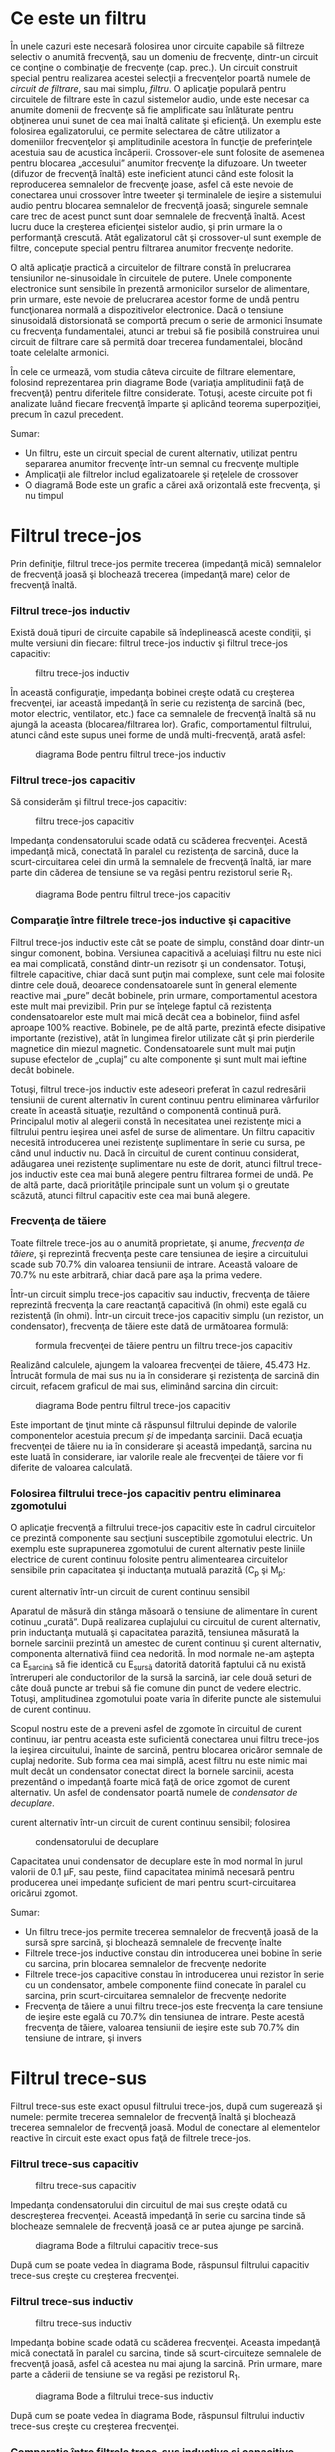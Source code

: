 * Ce este un filtru

În unele cazuri este necesară folosirea unor circuite capabile să
filtreze selectiv o anumită frecvenţă, sau un domeniu de frecvenţe,
dintr-un circuit ce conţine o combinaţie de frecvenţe (cap. prec.). Un
circuit construit special pentru realizarea acestei selecţii a
frecvenţelor poartă numele de /circuit de filtrare/, sau mai simplu,
/filtru/. O aplicaţie populară pentru circuitele de filtrare este în
cazul sistemelor audio, unde este necesar ca anumite domenii de
frecvenţe să fie amplificate sau înlăturate pentru obţinerea unui sunet
de cea mai înaltă calitate şi eficienţă. Un exemplu este folosirea
egalizatorului, ce permite selectarea de către utilizator a domeniilor
frecvenţelor şi amplitudinile acestora în funcţie de preferinţele
acestuia sau de acustica încăperii. Crossover-ele sunt folosite de
asemenea pentru blocarea „accesului” anumitor frecvenţe la difuzoare. Un
tweeter (difuzor de frecvenţă înaltă) este ineficient atunci când este
folosit la reproducerea semnalelor de frecvenţe joase, asfel că este
nevoie de conectarea unui crossover între tweeter şi terminalele de
ieşire a sistemului audio pentru blocarea semnalelor de frecvenţă joasă;
singurele semnale care trec de acest punct sunt doar semnalele de
frecvenţă înaltă. Acest lucru duce la creşterea eficienţei sistelor
audio, şi prin urmare la o performanţă crescută. Atât egalizatorul cât
şi crossover-ul sunt exemple de filtre, concepute special pentru
filtrarea anumitor frecvenţe nedorite.

O altă aplicaţie practică a circuitelor de filtrare constă în
prelucrarea tensiunilor ne-sinusoidale în circuitele de putere. Unele
componente electronice sunt sensibile în prezentă armonicilor surselor
de alimentare, prin urmare, este nevoie de prelucrarea acestor forme de
undă pentru funcţionarea normală a dispozitivelor electronice. Dacă o
tensiune sinusoidală distorsionată se comportă precum o serie de
armonici însumate cu frecvenţa fundamentalei, atunci ar trebui să fie
posibilă construirea unui circuit de filtrare care să permită doar
trecerea fundamentalei, blocând toate celelalte armonici.

În cele ce urmează, vom studia câteva circuite de filtrare elementare,
folosind reprezentarea prin diagrame Bode (variaţia amplitudinii faţă de
frecvenţă) pentru diferitele filtre considerate. Totuşi, aceste circuite
pot fi analizate luând fiecare frecvenţă împarte şi aplicând teorema
superpoziţiei, precum în cazul precedent.

Sumar:

-  Un filtru, este un circuit special de curent alternativ, utilizat
   pentru separarea anumitor frecvenţe într-un semnal cu frecvenţe
   multiple
-  Amplicaţii ale filtrelor includ egalizatoarele şi reţelele de
   crossover
-  O diagramă Bode este un grafic a cărei axă orizontală este frecvenţa,
   şi nu timpul

* Filtrul trece-jos

Prin definiţie, filtrul trece-jos permite trecerea (impedanţă mică)
semnalelor de frecvenţă joasă şi blochează trecerea (impedanţă mare)
celor de frecvenţă înaltă.

*** Filtrul trece-jos inductiv

Există două tipuri de circuite capabile să îndeplinească aceste
condiţii, şi multe versiuni din fiecare: filtrul trece-jos inductiv şi
filtrul trece-jos capacitiv:

#+CAPTION: filtru trece-jos inductiv
[[../poze/02116.png]]

În această configuraţie, impedanţa bobinei creşte odată cu creşterea
frecvenţei, iar această impedanţă în serie cu rezistenţa de sarcină
(bec, motor electric, ventilator, etc.) face ca semnalele de frecvenţă
înaltă să nu ajungă la aceasta (blocarea/filtrarea lor). Grafic,
comportamentul filtrului, atunci când este supus unei forme de undă
multi-frecvenţă, arată asfel:

#+CAPTION: diagrama Bode pentru filtrul trece-jos inductiv
[[../poze/22026.png]]

*** Filtrul trece-jos capacitiv

Să considerăm şi filtrul trece-jos capacitiv:

#+CAPTION: filtru trece-jos capacitiv
[[../poze/02117.png]]

Impedanţa condensatorului scade odată cu scăderea frecvenţei. Acestă
impedanţă mică, conectată în paralel cu rezistenţa de sarcină, duce la
scurt-circuitarea celei din urmă la semnalele de frecvenţă înaltă, iar
mare parte din căderea de tensiune se va regăsi pentru rezistorul serie
R_{1}.

#+CAPTION: diagrama Bode pentru filtrul trece-jos capacitiv
[[../poze/22027.png]]

*** Comparaţie între filtrele trece-jos inductive şi capacitive

Filtrul trece-jos inductiv este cât se poate de simplu, constând doar
dintr-un singur comonent, bobina. Versiunea capacitivă a aceluiaşi
filtru nu este nici ea mai complicată, constând dintr-un rezisotr şi un
condensator. Totuşi, filtrele capacitive, chiar dacă sunt puţin mai
complexe, sunt cele mai folosite dintre cele două, deoarece
condensatoarele sunt în general elemente reactive mai „pure” decât
bobinele, prin urmare, comportamentul acestora este mult mai previzibil.
Prin pur se înţelege faptul că rezistenţa condensatoarelor este mult mai
mică decât cea a bobinelor, fiind asfel aproape 100% reactive. Bobinele,
pe de altă parte, prezintă efecte disipative importante (rezistive),
atât în lungimea firelor utilizate cât şi prin pierderile magnetice din
miezul magnetic. Condensatoarele sunt mult mai puţin supuse efectelor de
„cuplaj” cu alte componente şi sunt mult mai ieftine decât bobinele.

Totuşi, filtrul trece-jos inductiv este adeseori preferat în cazul
redresării tensiunii de curent alternativ în curent continuu pentru
eliminarea vârfurilor create în această situaţie, rezultând o componentă
continuă pură. Principalul motiv al alegerii constă în necesitatea unei
rezistenţe mici a filtrului pentru ieşirea unei asfel de surse de
alimentare. Un filtru capacitiv necesită introducerea unei rezistenţe
suplimentare în serie cu sursa, pe când unul inductiv nu. Dacă în
circuitul de curent continuu considerat, adăugarea unei rezistenţe
suplimentare nu este de dorit, atunci filtrul trece-jos inductiv este
cea mai bună alegere pentru filtrarea formei de undă. Pe de altă parte,
dacă priorităţile principale sunt un volum şi o greutate scăzută, atunci
filtrul capacitiv este cea mai bună alegere.

*** Frecvenţa de tăiere

Toate filtrele trece-jos au o anumită proprietate, şi anume, /frecvenţa
de tăiere/, şi reprezintă frecvenţa peste care tensiunea de ieşire a
circuitului scade sub 70.7% din valoarea tensiunii de intrare. Această
valoare de 70.7% nu este arbitrară, chiar dacă pare aşa la prima vedere.

Într-un circuit simplu trece-jos capacitiv sau inductiv, frecvenţa de
tăiere reprezintă frecvenţa la care reactanţă capacitivă (în ohmi) este
egală cu rezistenţă (în ohmi). Într-un circuit trece-jos capacitiv
simplu (un rezistor, un condensator), frecvenţa de tăiere este dată de
următoarea formulă:

#+CAPTION: formula frecvenţei de tăiere pentru un filtru trece-jos
#+CAPTION: capacitiv
[[../poze/12097.png]]

Realizând calculele, ajungem la valoarea frecvenţei de tăiere, 45.473
Hz. Întrucât formula de mai sus nu ia în considerare şi rezistenţa de
sarcină din circuit, refacem graficul de mai sus, eliminând sarcina din
circuit:

#+CAPTION: diagrama Bode pentru filtrul trece-jos capacitiv
[[../poze/22028.png]]

Este important de ţinut minte că răspunsul filtrului depinde de valorile
componentelor acestuia precum /şi/ de impedanţa sarcinii. Dacă ecuaţia
frecvenţei de tăiere nu ia în considerare şi această impedanţă, sarcina
nu este luată în considerare, iar valorile reale ale frecvenţei de
tăiere vor fi diferite de valoarea calculată.

*** Folosirea filtrului trece-jos capacitiv pentru eliminarea zgomotului

O aplicaţie frecvenţă a filtrului trece-jos capacitiv este în cadrul
circuitelor ce prezintă componente sau secţiuni susceptibile zgomotului
electric. Un exemplu este suprapunerea zgomotului de curent alternativ
peste liniile electrice de curent continuu folosite pentru alimentearea
circuitelor sensibile prin capacitatea şi inductanţa mutuală parazită
(C_{p} şi M_{p}:

#+CAPTION: zgomotul inductiv şi capacitiv introdus de un circuit de
curent alternativ într-un circuit de curent continuu sensibil
[[../poze/02300.png]]

Aparatul de măsură din stânga măsoară o tensiune de alimentare în curent
cotinuu „curată”. După realizarea cuplajului cu circuitul de curent
alternativ, prin inductanţa mutuală şi capacitatea parazită, tensiunea
măsurată la bornele sarcinii prezintă un amestec de curent continuu şi
curent alternativ, componenta alternativă fiind cea nedorită. În mod
normale ne-am aştepta ca E_{sarcină} să fie identică cu E_{sursă}
datorită datorită faptului că nu există întreruperi ale conductorilor de
la sursă la sarcină, iar cele două seturi de câte două puncte ar trebui
să fie comune din punct de vedere electric. Totuşi, amplitudinea
zgomotului poate varia în diferite puncte ale sistemului de curent
continuu.

Scopul nostru este de a preveni asfel de zgomote în circuitul de curent
continuu, iar pentru aceasta este suficientă conectarea unui filtru
trece-jos la ieşirea circuitului, înainte de sarcină, pentru blocarea
oricăror semnale de cuplaj nedorite. Sub forma cea mai simplă, acest
filtru nu este nimic mai mult decât un condensator conectat direct la
bornele sarcinii, acesta prezentând o impedanţă foarte mică faţă de
orice zgomot de curent alternativ. Un asfel de condensator poartă numele
de /condensator de decuplare/.

#+CAPTION: zgomotul inductiv şi capacitiv introdus de un circuit de
curent alternativ într-un circuit de curent continuu sensibil; folosirea
#+CAPTION: condensatorului de decuplare
[[../poze/02301.png]]

Capacitatea unui condensator de decuplare este în mod normal în jurul
valorii de 0.1 µF, sau peste, fiind capacitatea minimă necesară pentru
producerea unei impedanţe suficient de mari pentru scurt-circuitarea
oricărui zgomot.

Sumar:

-  Un filtru trece-jos permite trecerea semnalelor de frecvenţă joasă de
   la sursă spre sarcină, şi blochează semnalele de frecvenţe înalte
-  Filtrele trece-jos inductive constau din introducerea unei bobine în
   serie cu sarcina, prin blocarea semnalelor de frecvenţe nedorite
-  Filtrele trece-jos capacitive constau în introducerea unui rezistor
   în serie cu un condensator, ambele componente fiind conecate în
   paralel cu sarcina, prin scurt-circuitarea semnalelor de frecvenţe
   nedorite
-  Frecvenţa de tăiere a unui filtru trece-jos este frecvenţa la care
   tensiune de ieşire este egală cu 70.7% din tensiunea de intrare.
   Peste acestă frecvenţa de tăiere, valoarea tensiunii de ieşire este
   sub 70.7% din tensiune de intrare, şi invers

* Filtrul trece-sus

Filtrul trece-sus este exact opusul filtrului trece-jos, după cum
sugerează şi numele: permite trecerea semnalelor de frecvenţă înaltă şi
blochează trecerea semnalelor de frecvenţă joasă. Modul de conectare al
elementelor reactive în circuit este exact opus faţă de filtrele
trece-jos.

*** Filtrul trece-sus capacitiv

#+CAPTION: filtru trece-sus capacitiv
[[../poze/02118.png]]

Impedanţa condensatorului din circuitul de mai sus creşte odată cu
descreşterea frecvenţei. Această impedanţă în serie cu sarcina tinde să
blocheaze semnalele de frecvenţă joasă ce ar putea ajunge pe sarcină.

#+CAPTION: diagrama Bode a filtrului capacitiv trece-sus
[[../poze/22029.png]]

După cum se poate vedea în diagrama Bode, răspunsul filtrului capacitiv
trece-sus creşte cu creşterea frecvenţei.

*** Filtrul trece-sus inductiv

#+CAPTION: filtru trece-sus inductiv
[[../poze/02119.png]]

Impedanţa bobine scade odată cu scăderea frecvenţei. Aceasta impedanţă
mică conectată în paralel cu sarcina, tinde să scurt-circuiteze
semnalele de frecvenţă joasă, asfel că acestea nu mai ajung la sarcină.
Prin urmare, mare parte a căderii de tensiune se va regăsi pe rezistorul
R_{1}.

#+CAPTION: diagrama Bode a filtrului trece-sus inductiv
[[../poze/22030.png]]

După cum se poate vedea în diagrama Bode, răspunsul filtrului inductiv
trece-sus creşte cu creşterea frecvenţei.

*** Comparaţie între filtrele trece-sus inductive şi capacitive

De data aceasta, schema filtrului capacitiv trece-sus este mai simplă
decât cea inductivă, necesitând doar un singur component în plus, un
condensator. Din nou, puritatea reactivă a condensatoarelor faţă de
bobine face ca filtrele capacitive să fie cel mai des folosite.

*** Frecvenţa de taiere

La fel ca în cazul filtrelor trece-jos, şi filtrele trece-sus au o
/frecvenţă de tăiere/ specifică. Peste valoarea aceste frecvenţă,
tensiunea de ieşire este mai mare de 70.7% din valoarea tensiunii de
intrare. Formula de calcul a frecvenţei de tăiere este aceeiaşi ca şi în
cazul filtrelor trece-jos:

#+CAPTION: formula de calcul a frecvenţei de tăiere a filtrelor
#+CAPTION: trece-sus
[[../poze/12097.png]]

Rezistenţa din formulă, în cazul circuitului capacitiv trece-sus, este
chiar rezistenţa de sarcină:

*** Filtrarea unui sistem audio

Să considerăm un sistem audio, ca şi exemplu. Un condensator conectat în
serie cu tweeter-ul (înaltele) are rolul de filtru trece-sus, impunând
circuitului de ieşire o impedanţă mare frecvenţelor joase (bas),
prevenind asfel risipa de putere pe un difuzor ce este ineficient în
reproducerea acestor sunete. Asemnănător, bobina conectată în serie cu
woofer-ul (bas) are rolul de filtru trece-jos, permiţând doar trecerea
acelor sunete pe care difuzorul le şi poate reproduce cu succes. În
acest circuit simplu, difuzorul pentru frecvenţele medii este supus
întregului spectru de frecvenţe produs de aparatul stereo. Câteodată se
folosesc sisteme de filtrare mult mai elaborate, dar ideea generală este
aceasta. În acest exemplu este prezentat doar un singur canal (stânga
sau dreapta). Un sistem real ar conţine 6 difuzoare: 2 joase, 2 medii şi
2 înalte.

#+CAPTION: folosirea filtrelor trece-jos şi trece sus la ieşirea unui
#+CAPTION: sistem audio
[[../poze/02120.png]]

Pentru a mări şi mai mult performanţele acestui sistem, am putea
construi un circuit de filtrare capabil să permită trecerea frecvenţelor
ce se află între joase şi înalte spre difuzorul de medii, asfel încât să
nu existe putere disipată (de frecvenţă înaltă sau joasă) pe un difuzor
ce reproduce acest tip de sunete ineficient. Ceea ce vrem de fapt să
realizăm, este un filtru /trece bandă/.

Sumar:

-  Un filtru trece-sus permite trecerea semnalelor de frecvenţă înaltă
   de la sursă spre sarcină, şi blochează semnalele de frecvenţă joasă
-  Circuitele trece-sus capacitive folosesc un condensator conectat în
   serie cu sarcina, prin blocarea semnalelor de frecvenţe nedorite
-  Circuitele trece-sus inductive folosesc un rezistor conectat în serie
   cu o bobină, ambele componente fiind conectate în paralel cu sarcina,
   prin scurt-circuitarea semnalelor de frecvenţe nedorite
-  Frecvenţa de tăiere pentru un filtru trece-sus, reprezintă frecvenţa
   la care tensiunea de ieşire este egală cu 70.7% din tensiunea de
   intrare. Peste această frecvenţă de tăiere, tensiunea de ieşire este
   mai mare decât 70.7% din tensiunea de intrare, şi invers

* Filtrul trece-bandă

Există aplicaţii în care este nevoie de filtrarea unei anumite benzi de
frecvenţe din totalul frecvenţelor prezente în semnal. Circuitele de
filtrarea realizate pentru îndeplinirea acestui obiectiv pot dintr-un
filtru trece-jos şi unul trece-sus, conectate împreună. Rezultatul este
un filtru denumit /trece-bandă/. Diagrama prin care pot fi combinate
cele două tipuri de filtre, arată în felul următor:

#+CAPTION: diagrama bloc a principiului de combinare a filtrelor
trece-jos şi trece-sus pentru formarea filtrului trece-bandă
[[../poze/02260.png]]

Rezultatul acestei combinaţii serie dintre cele două filtre este un
circuit ce va permite trecerea acelor frecvenţe ce se regăsesc între
cele două limite, nici mai mari, nici mai mici.

*** Filtrul trece-bandă capacitiv

Folosind componente reale, circuitul electric al filtrului trece-bandă
asfel conceput, arată asfel:

#+CAPTION: circuitul electric al filtrului trece-bandă compus dintr-un
filtru trece-jos capacitiv şi un filtru trece-sus capacitiv conectate în
#+CAPTION: serie
[[../poze/02121.png]]

Să vedem şi răspunsul în frecvenţă (diagrama Bode) a filtrului capacitiv
trece-bandă:

#+CAPTION: răspunsul în frecvenţă (diagrama Bode) al filtrului
trece-bandă compus dintr-un filtru trece-jos capacitiv şi un filtru
#+CAPTION: trece-sus capacitiv conectate în serie
[[../poze/22031.png]]

*** Filtrul trece-bandă inductiv

Filtrele trece-bandă pot fi construite folosind elemente inductive, dar,
după cum am mai menţionat, filtrele capacitive sunt preferate în locul
celor inductive datorită „purităţii” reactive a condensatoarelor.
Circuitul electric al filtrului inductiv arată asfel:

#+CAPTION: circuitul electric al filtrului trece-bandă inductiv
[[../poze/02122.png]]

Faptul că filtrul trece-sus se află poziţionat înainte filtrului
trece-jos, nu are nicio importanţă din punct de vedere al
funcţionalităţii filtrului.

*** Limitele unui asfel de filtru

Deşi idea combinării celor două filtre, trece-jos şi trece-sus,
într-unul singur, pentru a realiza un filtru trece-bandă, este bună,
aceasta posedă şi unele dezavantaje. Deoarece acest tip de filtru
funcţionează utlizând proprietatea fiecărui filtru în parte de a /bloca/
frecvenţele nedorite, construirea unui asfel de filtru, asfel încât să
nu blochează în anumită măsură şi frecvenţele din banda dorită, este de
obicei dificilă. Atât filtrul trece-jos cât şi filtrul trece-sus vor
bloca toate semnalele într-o anumită măsură, iar efectul lor combinat se
traduce printr-o amplitudine redusă a semnalului chiar şi în domeniul
frecvenţelor dorite (de trecere). Putem obseerva acest lucru din
diagrama de mai sus, unde tensiunea sarcinii nu depăşeste valoarea de
0.6 V, deşi tensiunea sursei este de 1 V. Această atenuare a semnalului
de ieşire devine şi mai pronunţată în cazul în care filtrul are un scop
mult mai restrictiv (pantă mai mare a undei, banda de trecere a
frecvenţelor mai îngustă).

Sumar:

-  Un filtru trece-bandă blochează frecvenţele care sunt prea mici sau
   prea mari, permiţând trecerea acelor frecvenţe ce se regăsesc într-un
   anumit domeniu de frecvenţe
-  Filtrele trece-bandă pot fi construite prin conectarea în serie a
   unui filtru trece-jos şi a unui filtru trece-sus, indiferent de
   ordinea lor

* Filtrul stop-bandă

Filtrul stop-bandă permite trecerea tuturor frecvenţelor ce se află
peste sau sub un anumit domeniu/bandă de frecvenţe determinat de
elementele sale coponente. Şi acest tip de filtru poate fi realizat prin
conectarea unui filtru trece-jos cu un filtru trece-sus, doar că de data
aceasta conectarea se realizează în paralel, nu în serie cum era cazul
filtrului trece-bandă. Mai jos este prezentată diagrama bloc a
filtrului:

#+CAPTION: diagrama bloc al filtrului stop-bandă format din conectarea
în paralel a unui filtru trece-jos cu un filtru trece-sus
[[../poze/02261.png]]

*** Filtrul stop-bandă capacitiv

Folosind componente reale, circuitul stop-bandă capacitiv arată în felul
următor:

#+CAPTION: circuitul electric al filtrului stop-bandă în configuraţie T,
format din conectarea în paralel a unui filtru trece-jos cu un filtru
#+CAPTION: trece-sus
[[../poze/02123.png]]

Filtrul trece-jos este compus din R_{1}, R_{2} şi C_{1} în configuraţie
„T”, iar filtrul trece-sus este compus din C_{2}, C_{3} şi R_{3} de
asemenea în configuraţie „T”. Împreună, cele două filtre formează
filtrul stop-bandă cunoscut sub numele de „dublu T”; răspunsul acestui
filtru este foarte precis atunci când sunt respectate următoarele
proporţii în alegerea elementelor constituente:

*R_{1} = R_{2} = 2(R_{3})*

*C_{2} = C_{3} = (0.5)C_{1}*

Utilizând aceste raţii, frecvenţa maximă de trecere poate fi calculată
asfel:

#+CAPTION: formula matematică de calcul pentru frecvenţa de trecere a
#+CAPTION: unui filtru stop-bandă în dublu T
[[../poze/12099.png]]

Putem vedea şi răspunsul în frecvenţă foarte bun al acestui filtru,
folosind proprţiile de mai sus, în diagrama (Bode) de mai jos:

#+CAPTION: răspunsul în frecvenţă al filtrului stop-bandă în
#+CAPTION: configuraţie T
[[../poze/22032.png]]

Sumar:

-  Scopul filtrului stop-bandă este înlăturarea frecvenţelor aflate
   într-un anumit domeniu, permiţând doar trecerea acelor frecvenţe ce
   se află în afara acestuia
-  Filtrele stop-bandă pot fi realizate prin conectarea în paralel a
   unui filtru trece-jos cu un filtru trece-sus. Ambele filtre sunt în
   configuraţie „T”, prin urmare, acest tip de filtru mai este cunoscut
   şi sub numele de „filtru stop-bandă în dublu-T”

* Filtre rezonante

Filtrele considerate până în acest moment au fost compuse exclusiv din
condensatoare /sau/ bobine, dar nu ambele tipuri de componente în
acelaşi timp. Ştim că circuitele ce folosesc combinaţii de L şi C tind
să rezoneze, iar această proprietate poate fi exploatată în construcţia
filtrelor trece-bandă şi stop-bandă.

Circuitele LC serie prezintă o impedanţă minimă la rezonanţă, iar
circuitele LC paralel impedanţă maximă la frecvenţa de rezonanţă. Există
prin urmare două strategii de bază pentru construcţie filtrelor trece-
respectiv stop-bandă.

*** Filtrul trece-bandă rezonant

Pentru acest tip de filtru, există două strategii: circuit LC serie sau
LC paralel.

**** Filtrul trece-bandă în configuraţie LC serie

#+CAPTION: filtrul trece-bandă rezonant în configuraţie LC serie
[[../poze/02124.png]]

Circuitul LC serie permite trecerea semnalului la frecvenţa de rezonanţa
(impedanţă mică - scurt-circuit), şi blochează toate celelalte frecvenţe
(impedanţă mare - circuit deschis), asfel că acestea nu ajung la
sarcină, după cum se poate vedea în diagramă.

#+CAPTION: răspunsul în frecvenţa a filtrului trece-bandă rezonant în
#+CAPTION: configuraţie LC serie; diagrama Bode
[[../poze/22033.png]]

Putem observa că în cazul acestui tip de filtru, nu există practic nicio
atenuare a semnalului în banda de trecere, asfel că tensiunea de ieşire
pe rezistenţa de sarcină este aceeiaşi cu tensiunea de alimentare a
sursei; acesta nu este şi cazul filtrelor construite exclusiv din
condensatoare sau bobine. De asemenea, din moment ce principiul de
funcţionare al filtrului se bazează pe principiul rezonanţei LC serie,
frecvenţa de rezonanţă nefiind prin urmare afectată de valoarea
rezistenţei prezentă în circuit, valoarea rezistenţei de sarcină nu va
influenţa în niciun fel frecvenţa de trecere. Totuşi, diferite valori
ale rezistenţei de sarcină vor duce la modificarea pantei diagramei Bode
(„selectivitatea” filtrului).

**** Filtrul trece-bandă în configuraţie LC paralel

#+CAPTION: filtrul trece-bandă rezonant în configuraţie LC paralel
[[../poze/02125.png]]

Circuitul LC paralel permite trecerea semnalului la frecvenţa de
rezonanţa (impedanţă mare - circuit deschis) spre sarcină, şi blochează
toate celelalte frecvenţe (impedanţă mică - scurt-sicircuit), căderea de
tensiune regăsindu-se în marea ei parte pe R_{1}, asfel că acestea nu
ajung la sarcină, după cum se poate vedea în diagramă.

#+CAPTION: răspunsul în frecvenţa a filtrului trece-bandă rezonant în
#+CAPTION: configuraţie LC paralel; diagrama Bode
[[../poze/22034.png]]

Acest tip de filtru rezonant, asemenea filtrelor trece-sus şi trece-jos,
nu va putea transmite întreaga tensiune de la sursă spre sarcină
datorită rezistorului conectat în serie ce va prelua tot timpul o parte
din căderea de tensiune totală existentă în circuit.

Putem menţiona că acest tip de filtru trece-bandă rezonant este folosit
pe scară largă în radiourile analogice, pentru selectarea unei anumite
frecvenţe din cele recepţionate de antenă. Practic, se foloseşte un disc
selector pentru alegerea postului de radio, disc ce modifică capacitatea
unui condensator variabil dintr-un circuit LC paralel.

*** Filtrul stop-bandă rezonant

Din nou, avem două strategii la dispoziţie, circuitul LC serie sau LC
paralel.

**** Filtrul stop-bandă rezonant în configuraţie LC serie

#+CAPTION: filtrul stop-bandă rezonant în configuraţie LC serie
[[../poze/02126.png]]

Folosit în această combinaţie, filtrul LC prezintă o impedanţă foarte
scăzută faţă de semnal, la frecvenţa de rezonaţă, întreaga cădere de
tensiune regăsindu-se pe rezistorul R_{1}, iar semnalul nu este asfel
„văzut” de sarcină.

#+CAPTION: răspunsul în frecvenţa a filtrului stop-bandă rezonant în
#+CAPTION: configuraţie LC serie; diagrama Bode
[[../poze/22035.png]]

**** Filtrul stop-bandă rezonant în configuraţie LC paralel

#+CAPTION: filtrul stop-bandă rezonant în configuraţie LC paralel
[[../poze/02126.png]]

Coponentele LC conectate în paralel prezintă o impedanţă mare la
frecvenţa de rezonanţă, blocând asfel semnalele de la sursa spre
sarcină, la frecvenţa respectivă, şi permite trecerea tuturor celorlalte
semnale (alte frecvenţe decăt cea de rezonanţă) de la sursă spre
sarcină.

#+CAPTION: răspunsul în frecvenţa a filtrului stop-bandă rezonant în
#+CAPTION: configuraţie LC paralel; diagrama Bode
[[../poze/22036.png]]

Din nou se poate observa faptul că absenţa unui rezistor serie duce la o
atenuare minimă a semnalelor dorite. Amplitudinea semnalului la
frecvenţa de trecere, pe de altă parte, este foarte mică. Cu alte
cuvinte, acesta este un filtru foarte „selectiv”.

În toate aceste circuite de filtrare rezonante, selectivitatea depinde
în mare măsură de „puritatea” bobinelor şi a condensatoarelor utilizate.
În cazul în care există o rezistenţă parazită, aceasta va afecta
abilitatea filtrului de discriminare precisă a frecvenţelor, şi este
posibilă introducerea efectelor antirezonante ce afectează frecvenţele
de trecere.

*** Filtre trece-jos şi trece-sus rezonante

După ce am analizat filtrele standard RC şi LC trece-jos şi trece-sus,
ne-am putea imagina că se poate realiza o proiectare mai eficientă a
acestor tipuri de filtre combinând efectele condensatoarelor şi a
bobinelor în acelaşi circuit.

**** Filtru trece-jos capacitiv-inductiv

Bobinele ar trebui să blocheze trecerea frecvenţelor înalte, iar
condensatorul ar trebui să blocheze şi el trecerea aceloraşi frecvenţe,
efectele lor combinate permiţând doar trecerea semnalelor de frecvenţă
joasă de la sursă spre sarcină.

#+CAPTION: filtrul trece-jos LC
[[../poze/02128.png]]

La prima vedere, aceasta pare o strategie bună, şi elimină rezistorul
serie. Totuşi, trebuie realizat faptul că orice combinaţie
condensator-bobină poate duce la efecte rezonante la o anumită
frecvenţă, iar acesta nu este un lucru de dorit. Să urmărim răspunsul în
frecvenţă a filtrului de mai sus, pe rezistenţa de sarcină
(R_{sarcină}):

#+CAPTION: răspunsul în frecvenţa a filtrului trece-jos LC; diagrama
Bode [[../poze/22037.png]]

Ceea ce a fost gândit ca un filtru trece-jos s-a dovedit a fi un filtru
trece bandă cu o frecvenţă de trecere în jurul valorii de 526 Hz,
frecvenţa de rezonantă a condensatorului şi a bobinei în acest caz.

Problema este că impedanţa de intrare şi impedanţa de ieşire a filtrului
LC trebuie să fie egală. Cu alte cuvinte, impedanţa sursei de alimentare
trebuie să fie egală cu impedanţa de intrare a filtrului, iar impedanţa
de ieşire a filtrului trebuie să fie egală cu impedanţa sarcinii
(R_{sarcină}) pentru ca răspunsul filtrului să fie cel aşteptat.
Impedanţa de intrare şi de ieşire a filtrului este radăcina pătrată a
raportului dintre L şi C:

*Z = (L/C)^{1/2})*

Folosind valorile componentelor de pe circuit, putem afla impedanţa
filtrului şi impedanţele sursei şi a sarcinii necesare.

*Pentru L = 100 mH, C= 1µF*

*Z = (L/C)^{1/2}=((100 mH)/(1 µF))^{1/2} = 316 Ω*

Asfel, în circuitul de mai sus putem adăuga rezistorul R_{g} de 316 Ω în
serie cu sursa de tensiune şi modificăm R_{sarcină} de la 1.000 Ω la 316
Ω. Dacă ar fi fost necesară alimentarea unei sarcini de 1.000 Ω, am fi
putut modifica raportul L/C pentru a păstra egalitatea faţă de sarcină.

#+CAPTION: răspunsul în frecvenţa a filtrului trece-jos LC cu
impedanţele de intrare şi ieşire egalate; diagrama Bode
[[../poze/02517.png]]

Răspunsul în frecvenţă al filtrului arată de data aceasta mult mai bine:

#+CAPTION: răspunsul în frecvenţa a filtrului trece-jos LC cu
impedanţele de intrare şi ieşire egalate; diagrama Bode
[[../poze/22056.png]]

Sumar:

-  Filtrele trece-jos, trece-sus, trece-bandă sau stop-bandă pot fi
   proiectate utlizând combinaţii rezonante de condensatori şi bobine
   fără a fi necesară conectarea rezistorilor ce doar ar „împiedica”
   trecere frecvenţelor dorite dinstre sursă spre sarcină

